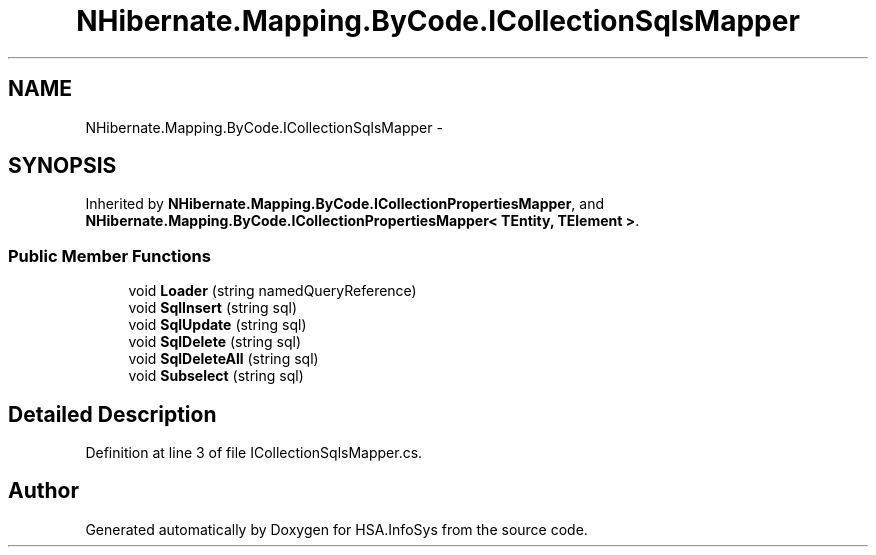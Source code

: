 .TH "NHibernate.Mapping.ByCode.ICollectionSqlsMapper" 3 "Fri Jul 5 2013" "Version 1.0" "HSA.InfoSys" \" -*- nroff -*-
.ad l
.nh
.SH NAME
NHibernate.Mapping.ByCode.ICollectionSqlsMapper \- 
.SH SYNOPSIS
.br
.PP
.PP
Inherited by \fBNHibernate\&.Mapping\&.ByCode\&.ICollectionPropertiesMapper\fP, and \fBNHibernate\&.Mapping\&.ByCode\&.ICollectionPropertiesMapper< TEntity, TElement >\fP\&.
.SS "Public Member Functions"

.in +1c
.ti -1c
.RI "void \fBLoader\fP (string namedQueryReference)"
.br
.ti -1c
.RI "void \fBSqlInsert\fP (string sql)"
.br
.ti -1c
.RI "void \fBSqlUpdate\fP (string sql)"
.br
.ti -1c
.RI "void \fBSqlDelete\fP (string sql)"
.br
.ti -1c
.RI "void \fBSqlDeleteAll\fP (string sql)"
.br
.ti -1c
.RI "void \fBSubselect\fP (string sql)"
.br
.in -1c
.SH "Detailed Description"
.PP 
Definition at line 3 of file ICollectionSqlsMapper\&.cs\&.

.SH "Author"
.PP 
Generated automatically by Doxygen for HSA\&.InfoSys from the source code\&.
